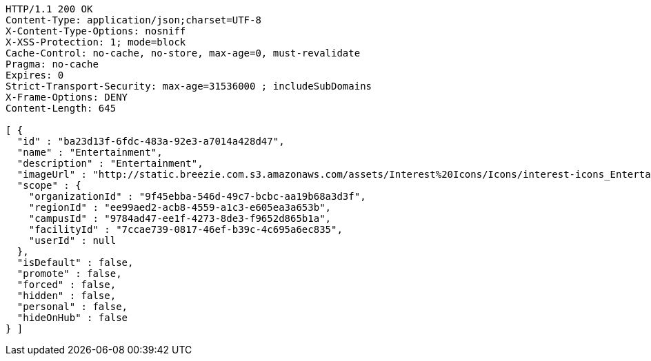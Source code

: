 [source,http,options="nowrap"]
----
HTTP/1.1 200 OK
Content-Type: application/json;charset=UTF-8
X-Content-Type-Options: nosniff
X-XSS-Protection: 1; mode=block
Cache-Control: no-cache, no-store, max-age=0, must-revalidate
Pragma: no-cache
Expires: 0
Strict-Transport-Security: max-age=31536000 ; includeSubDomains
X-Frame-Options: DENY
Content-Length: 645

[ {
  "id" : "ba23d13f-6fdc-483a-92e3-a7014a428d47",
  "name" : "Entertainment",
  "description" : "Entertainment",
  "imageUrl" : "http://static.breezie.com.s3.amazonaws.com/assets/Interest%20Icons/Icons/interest-icons_Entertaiment.png",
  "scope" : {
    "organizationId" : "9f45ebba-546d-49c7-bcbc-aa19b68a3d3f",
    "regionId" : "ee99aed2-acb8-4559-a1c3-e605ea3a653b",
    "campusId" : "9784ad47-ee1f-4273-8de3-f9652d865b1a",
    "facilityId" : "7ccae739-0817-46ef-b39c-4c695a6ec835",
    "userId" : null
  },
  "isDefault" : false,
  "promote" : false,
  "forced" : false,
  "hidden" : false,
  "personal" : false,
  "hideOnHub" : false
} ]
----